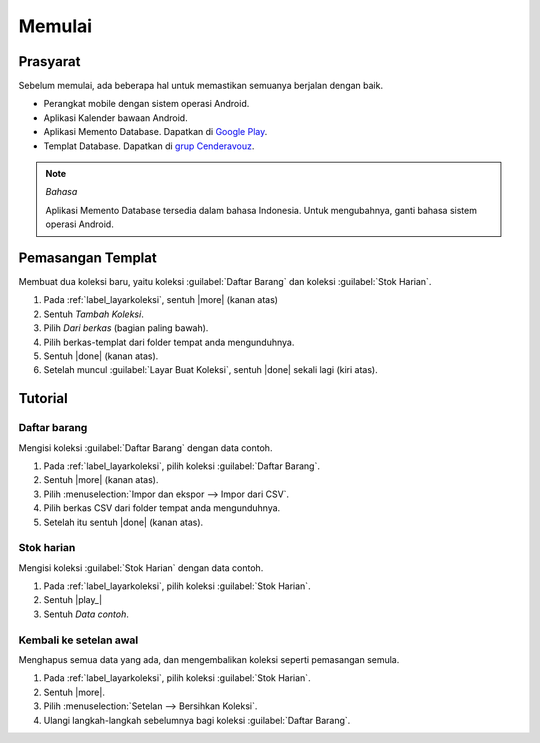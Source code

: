.. _`label.memulai`:

=======
Memulai
=======

.. index:: Prasyarat
.. _`label_prasyarat`:

Prasyarat
---------

Sebelum memulai, ada beberapa hal untuk memastikan semuanya berjalan dengan baik.

* Perangkat mobile dengan sistem operasi Android.
* Aplikasi Kalender bawaan Android.
* Aplikasi Memento Database. Dapatkan di `Google Play <https://play.google.com/store/apps/details?id=com.luckydroid.droidbase>`_.
* Templat Database. Dapatkan di `grup Cenderavouz <https://www.facebook.com/groups/cenderavouz/>`_.

.. note::
        *Bahasa*
        
        Aplikasi Memento Database tersedia dalam bahasa Indonesia.
        Untuk mengubahnya, ganti bahasa sistem operasi Android.


.. index:: Pemasangan
.. _`label_pemasangan`:

Pemasangan Templat
------------------

Membuat dua koleksi baru, yaitu koleksi :guilabel:`Daftar Barang` dan koleksi :guilabel:`Stok Harian`.

#. Pada :ref:`label_layarkoleksi`, sentuh |more| (kanan atas)
#. Sentuh *Tambah Koleksi*.
#. Pilih *Dari berkas* (bagian paling bawah).
#. Pilih berkas-templat dari folder tempat anda mengunduhnya.
#. Sentuh |done| (kanan atas).
#. Setelah muncul :guilabel:`Layar Buat Koleksi`, sentuh |done| sekali lagi (kiri atas).


.. index:: Data contoh, Tutorial
.. _`label_datacontoh`:
.. _`label_tutorial`:

Tutorial
--------

Daftar barang
^^^^^^^^^^^^^

Mengisi koleksi :guilabel:`Daftar Barang` dengan data contoh.

#. Pada :ref:`label_layarkoleksi`, pilih koleksi :guilabel:`Daftar Barang`. 
#. Sentuh |more| (kanan atas).
#. Pilih :menuselection:`Impor dan ekspor --> Impor dari CSV`.
#. Pilih berkas CSV dari folder tempat anda mengunduhnya.
#. Setelah itu sentuh |done| (kanan atas).


Stok harian
^^^^^^^^^^^

Mengisi koleksi :guilabel:`Stok Harian` dengan data contoh.

#. Pada :ref:`label_layarkoleksi`, pilih koleksi :guilabel:`Stok Harian`. 
#. Sentuh |play_|
#. Sentuh *Data contoh*.


Kembali ke setelan awal
^^^^^^^^^^^^^^^^^^^^^^^

Menghapus semua data yang ada, dan mengembalikan koleksi seperti pemasangan semula.

#. Pada :ref:`label_layarkoleksi`, pilih koleksi :guilabel:`Stok Harian`. 
#. Sentuh |more|.
#. Pilih :menuselection:`Setelan --> Bersihkan Koleksi`.
#. Ulangi langkah-langkah sebelumnya bagi koleksi :guilabel:`Daftar Barang`. 

